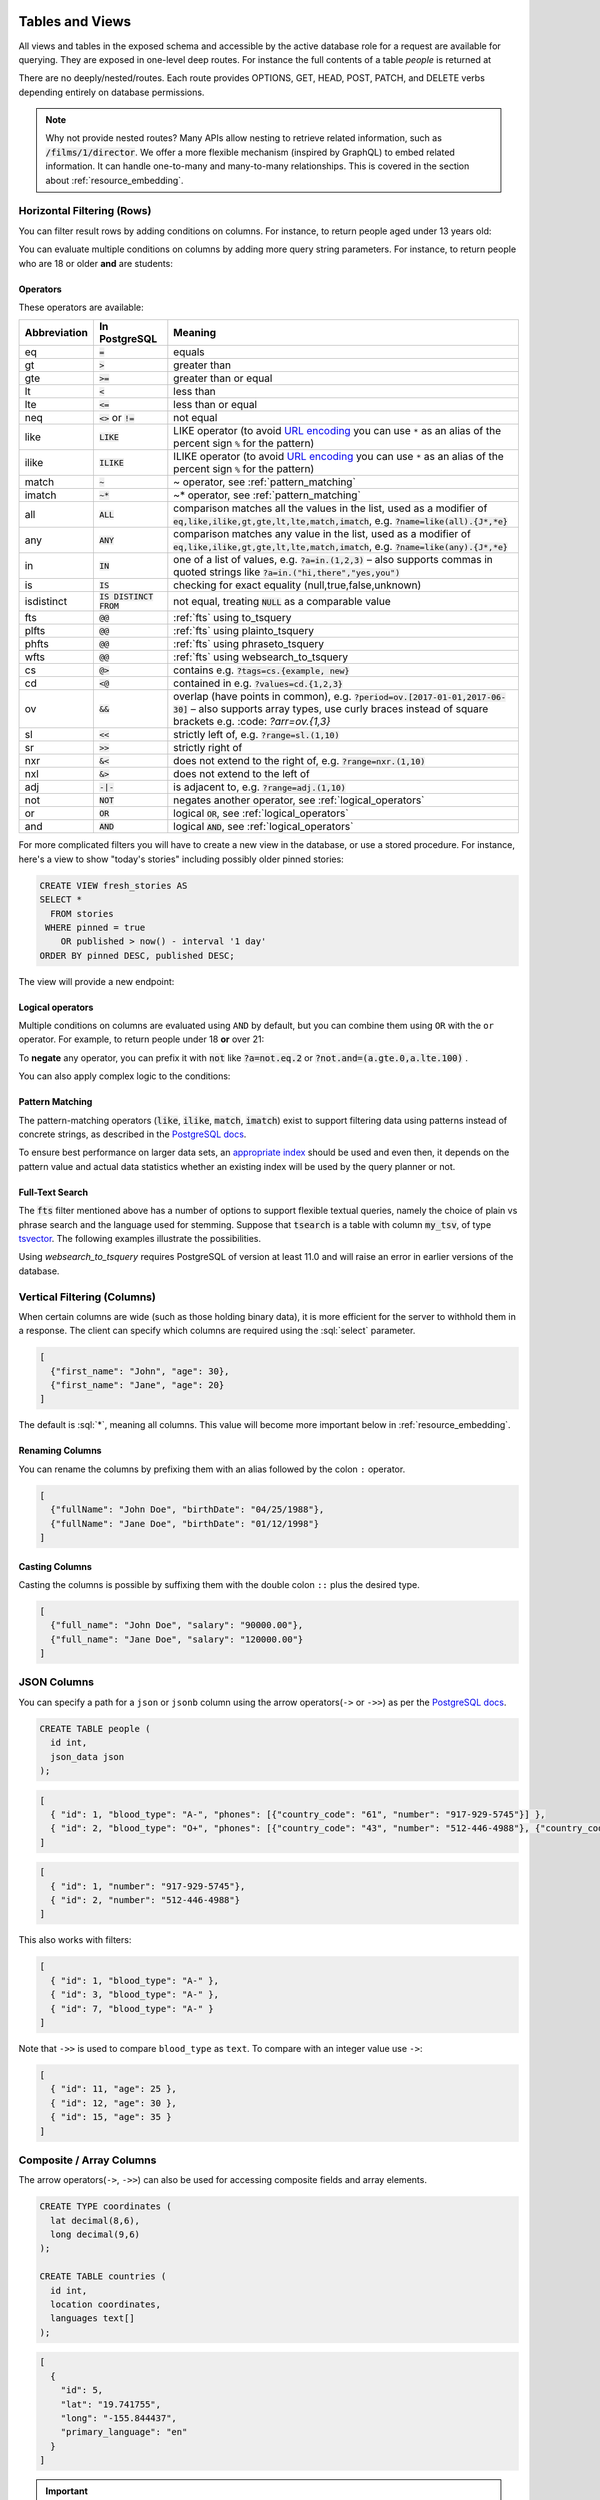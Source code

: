 .. role:: sql(code)
   :language: sql

Tables and Views
================

All views and tables in the exposed schema and accessible by the active database role for a request are available for querying. They are exposed in one-level deep routes. For instance the full contents of a table `people` is returned at

.. tabs::

  .. code-tab:: http

    GET /people HTTP/1.1

  .. code-tab:: bash Curl

    curl "http://localhost:3000/people"

There are no deeply/nested/routes. Each route provides OPTIONS, GET, HEAD, POST, PATCH, and DELETE verbs depending entirely on database permissions.

.. note::

  Why not provide nested routes? Many APIs allow nesting to retrieve related information, such as :code:`/films/1/director`. We offer a more flexible mechanism (inspired by GraphQL) to embed related information. It can handle one-to-many and many-to-many relationships. This is covered in the section about :ref:`resource_embedding`.

.. _h_filter:

Horizontal Filtering (Rows)
---------------------------

You can filter result rows by adding conditions on columns. For instance, to return people aged under 13 years old:

.. tabs::

  .. code-tab:: http

    GET /people?age=lt.13 HTTP/1.1

  .. code-tab:: bash Curl

    curl "http://localhost:3000/people?age=lt.13"

You can evaluate multiple conditions on columns by adding more query string parameters. For instance, to return people who are 18 or older **and** are students:

.. tabs::

  .. code-tab:: http

    GET /people?age=gte.18&student=is.true HTTP/1.1

  .. code-tab:: bash Curl

    curl "http://localhost:3000/people?age=gte.18&student=is.true"

.. _operators:

Operators
~~~~~~~~~

These operators are available:

============  ========================  ==================================================================================
Abbreviation  In PostgreSQL             Meaning
============  ========================  ==================================================================================
eq            :code:`=`                 equals
gt            :code:`>`                 greater than
gte           :code:`>=`                greater than or equal
lt            :code:`<`                 less than
lte           :code:`<=`                less than or equal
neq           :code:`<>` or :code:`!=`  not equal
like          :code:`LIKE`              LIKE operator (to avoid `URL encoding <https://en.wikipedia.org/wiki/Percent-encoding>`_ you can use ``*`` as an alias of the percent sign ``%`` for the pattern)
ilike         :code:`ILIKE`             ILIKE operator (to avoid `URL encoding <https://en.wikipedia.org/wiki/Percent-encoding>`_ you can use ``*`` as an alias of the percent sign ``%`` for the pattern)
match         :code:`~`                 ~ operator, see :ref:`pattern_matching`
imatch        :code:`~*`                ~* operator, see :ref:`pattern_matching`
all           :code:`ALL`               comparison matches all the values in the list,
                                        used as a modifier of :code:`eq,like,ilike,gt,gte,lt,lte,match,imatch`,
                                        e.g. :code:`?name=like(all).{J*,*e}`
any           :code:`ANY`               comparison matches any value in the list,
                                        used as a modifier of :code:`eq,like,ilike,gt,gte,lt,lte,match,imatch`,
                                        e.g. :code:`?name=like(any).{J*,*e}`
in            :code:`IN`                one of a list of values, e.g. :code:`?a=in.(1,2,3)`
                                        – also supports commas in quoted strings like
                                        :code:`?a=in.("hi,there","yes,you")`
is            :code:`IS`                checking for exact equality (null,true,false,unknown)
isdistinct    :code:`IS DISTINCT FROM`  not equal, treating :code:`NULL` as a comparable value
fts           :code:`@@`                :ref:`fts` using to_tsquery
plfts         :code:`@@`                :ref:`fts` using plainto_tsquery
phfts         :code:`@@`                :ref:`fts` using phraseto_tsquery
wfts          :code:`@@`                :ref:`fts` using websearch_to_tsquery
cs            :code:`@>`                contains e.g. :code:`?tags=cs.{example, new}`
cd            :code:`<@`                contained in e.g. :code:`?values=cd.{1,2,3}`
ov            :code:`&&`                overlap (have points in common), e.g. :code:`?period=ov.[2017-01-01,2017-06-30]` –
                                        also supports array types, use curly braces instead of square brackets e.g.
                                        :code: `?arr=ov.{1,3}`
sl            :code:`<<`                strictly left of, e.g. :code:`?range=sl.(1,10)`
sr            :code:`>>`                strictly right of
nxr           :code:`&<`                does not extend to the right of, e.g. :code:`?range=nxr.(1,10)`
nxl           :code:`&>`                does not extend to the left of
adj           :code:`-|-`               is adjacent to, e.g. :code:`?range=adj.(1,10)`
not           :code:`NOT`               negates another operator, see :ref:`logical_operators`
or            :code:`OR`                logical :code:`OR`, see :ref:`logical_operators`
and           :code:`AND`               logical :code:`AND`, see :ref:`logical_operators`
============  ========================  ==================================================================================

For more complicated filters you will have to create a new view in the database, or use a stored procedure. For instance, here's a view to show "today's stories" including possibly older pinned stories:

.. code-block:: postgresql

  CREATE VIEW fresh_stories AS
  SELECT *
    FROM stories
   WHERE pinned = true
      OR published > now() - interval '1 day'
  ORDER BY pinned DESC, published DESC;

The view will provide a new endpoint:

.. tabs::

  .. code-tab:: http

    GET /fresh_stories HTTP/1.1

  .. code-tab:: bash Curl

    curl "http://localhost:3000/fresh_stories"

.. _logical_operators:

Logical operators
~~~~~~~~~~~~~~~~~

Multiple conditions on columns are evaluated using ``AND`` by default, but you can combine them using ``OR`` with the ``or`` operator. For example, to return people under 18 **or** over 21:

.. tabs::

  .. code-tab:: http

    GET /people?or=(age.lt.18,age.gt.21) HTTP/1.1

  .. code-tab:: bash Curl

    curl "http://localhost:3000/people?or=(age.lt.18,age.gt.21)"

To **negate** any operator, you can prefix it with :code:`not` like :code:`?a=not.eq.2` or :code:`?not.and=(a.gte.0,a.lte.100)` .

You can also apply complex logic to the conditions:

.. tabs::

  .. code-tab:: http

    GET /people?grade=gte.90&student=is.true&or=(age.eq.14,not.and(age.gte.11,age.lte.17)) HTTP/1.1

  .. code-tab:: bash Curl

    curl "http://localhost:3000/people?grade=gte.90&student=is.true&or=(age.eq.14,not.and(age.gte.11,age.lte.17))"

.. _pattern_matching:

Pattern Matching
~~~~~~~~~~~~~~~~

The pattern-matching operators (:code:`like`, :code:`ilike`, :code:`match`, :code:`imatch`) exist to support filtering data using patterns instead of concrete strings, as described in the `PostgreSQL docs <https://www.postgresql.org/docs/current/functions-matching.html>`__.

To ensure best performance on larger data sets, an `appropriate index <https://www.postgresql.org/docs/current/pgtrgm.html#id-1.11.7.44.8>`__ should be used and even then, it depends on the pattern value and actual data statistics whether an existing index will be used by the query planner or not.

.. _fts:

Full-Text Search
~~~~~~~~~~~~~~~~

The :code:`fts` filter mentioned above has a number of options to support flexible textual queries, namely the choice of plain vs phrase search and the language used for stemming. Suppose that :code:`tsearch` is a table with column :code:`my_tsv`, of type `tsvector <https://www.postgresql.org/docs/current/datatype-textsearch.html>`_. The following examples illustrate the possibilities.

.. tabs::

  .. code-tab:: http

    GET /tsearch?my_tsv=fts(french).amusant HTTP/1.1

  .. code-tab:: bash Curl

    curl "http://localhost:3000/tsearch?my_tsv=fts(french).amusant"

.. tabs::

  .. code-tab:: http

    GET /tsearch?my_tsv=plfts.The%20Fat%20Cats HTTP/1.1

  .. code-tab:: bash Curl

    curl "http://localhost:3000/tsearch?my_tsv=plfts.The%20Fat%20Cats"

.. tabs::

  .. code-tab:: http

    GET /tsearch?my_tsv=not.phfts(english).The%20Fat%20Cats HTTP/1.1

  .. code-tab:: bash Curl

    curl "http://localhost:3000/tsearch?my_tsv=not.phfts(english).The%20Fat%20Cats"

.. tabs::

  .. code-tab:: http

    GET /tsearch?my_tsv=not.wfts(french).amusant HTTP/1.1

  .. code-tab:: bash Curl

    curl "http://localhost:3000/tsearch?my_tsv=not.wfts(french).amusant"

Using `websearch_to_tsquery` requires PostgreSQL of version at least 11.0 and will raise an error in earlier versions of the database.

.. _v_filter:

Vertical Filtering (Columns)
----------------------------

When certain columns are wide (such as those holding binary data), it is more efficient for the server to withhold them in a response. The client can specify which columns are required using the :sql:`select` parameter.

.. tabs::

  .. code-tab:: http

    GET /people?select=first_name,age HTTP/1.1

  .. code-tab:: bash Curl

    curl "http://localhost:3000/people?select=first_name,age"

.. code-block:: json

  [
    {"first_name": "John", "age": 30},
    {"first_name": "Jane", "age": 20}
  ]

The default is :sql:`*`, meaning all columns. This value will become more important below in :ref:`resource_embedding`.

Renaming Columns
~~~~~~~~~~~~~~~~

You can rename the columns by prefixing them with an alias followed by the colon ``:`` operator.

.. tabs::

  .. code-tab:: http

    GET /people?select=fullName:full_name,birthDate:birth_date HTTP/1.1

  .. code-tab:: bash Curl

    curl "http://localhost:3000/people?select=fullName:full_name,birthDate:birth_date"

.. code-block:: json

  [
    {"fullName": "John Doe", "birthDate": "04/25/1988"},
    {"fullName": "Jane Doe", "birthDate": "01/12/1998"}
  ]

.. _casting_columns:

Casting Columns
~~~~~~~~~~~~~~~

Casting the columns is possible by suffixing them with the double colon ``::`` plus the desired type.

.. tabs::

  .. code-tab:: http

    GET /people?select=full_name,salary::text HTTP/1.1

  .. code-tab:: bash Curl

    curl "http://localhost:3000/people?select=full_name,salary::text"

.. code-block:: json

  [
    {"full_name": "John Doe", "salary": "90000.00"},
    {"full_name": "Jane Doe", "salary": "120000.00"}
  ]

.. _json_columns:

JSON Columns
------------

You can specify a path for a ``json`` or ``jsonb`` column using the arrow operators(``->`` or ``->>``) as per the `PostgreSQL docs <https://www.postgresql.org/docs/current/functions-json.html>`__.

.. code-block:: postgres

  CREATE TABLE people (
    id int,
    json_data json
  );

.. tabs::

  .. code-tab:: http

    GET /people?select=id,json_data->>blood_type,json_data->phones HTTP/1.1

  .. code-tab:: bash Curl

    curl "http://localhost:3000/people?select=id,json_data->>blood_type,json_data->phones"

.. code-block:: json

  [
    { "id": 1, "blood_type": "A-", "phones": [{"country_code": "61", "number": "917-929-5745"}] },
    { "id": 2, "blood_type": "O+", "phones": [{"country_code": "43", "number": "512-446-4988"}, {"country_code": "43", "number": "213-891-5979"}] }
  ]

.. tabs::

  .. code-tab:: http

    GET /people?select=id,json_data->phones->0->>number HTTP/1.1

  .. code-tab:: bash Curl

    curl "http://localhost:3000/people?select=id,json_data->phones->0->>number"

.. code-block:: json

  [
    { "id": 1, "number": "917-929-5745"},
    { "id": 2, "number": "512-446-4988"}
  ]

This also works with filters:

.. tabs::

  .. code-tab:: http

    GET /people?select=id,json_data->blood_type&json_data->>blood_type=eq.A- HTTP/1.1

  .. code-tab:: bash Curl

    curl "http://localhost:3000/people?select=id,json_data->blood_type&json_data->>blood_type=eq.A-"

.. code-block:: json

  [
    { "id": 1, "blood_type": "A-" },
    { "id": 3, "blood_type": "A-" },
    { "id": 7, "blood_type": "A-" }
  ]

Note that ``->>`` is used to compare ``blood_type`` as ``text``. To compare with an integer value use ``->``:

.. tabs::

  .. code-tab:: http

    GET /people?select=id,json_data->age&json_data->age=gt.20 HTTP/1.1

  .. code-tab:: bash Curl

    curl "http://localhost:3000/people?select=id,json_data->age&json_data->age=gt.20"

.. code-block:: json

  [
    { "id": 11, "age": 25 },
    { "id": 12, "age": 30 },
    { "id": 15, "age": 35 }
  ]
.. _composite_array_columns:

Composite / Array Columns
-------------------------

The arrow operators(``->``, ``->>``) can also be used for accessing composite fields and array elements.

.. code-block:: postgres

  CREATE TYPE coordinates (
    lat decimal(8,6),
    long decimal(9,6)
  );

  CREATE TABLE countries (
    id int,
    location coordinates,
    languages text[]
  );

.. tabs::

  .. code-tab:: http

    GET /countries?select=id,location->>lat,location->>long,primary_language:languages->0&location->lat=gte.19 HTTP/1.1

  .. code-tab:: bash Curl

    curl "http://localhost:3000/countries?select=id,location->>lat,location->>long,primary_language:languages->0&location->lat=gte.19"

.. code-block:: json

  [
    {
      "id": 5,
      "lat": "19.741755",
      "long": "-155.844437",
      "primary_language": "en"
    }
  ]

.. important::

  When using the ``->`` and ``->>`` operators, PostgREST uses a query like ``to_jsonb(<col>)->'field'``. To make filtering and ordering on those nested fields use an index, the index needs to be created on the same expression, including the ``to_jsonb(...)`` call:

  .. code-block:: postgres

    CREATE INDEX ON mytable ((to_jsonb(data) -> 'identification' ->> 'registration_number'));

.. _computed_cols:

Computed / Virtual Columns
--------------------------

Filters may be applied to computed columns(**a.k.a. virtual columns**) as well as actual table/view columns, even though the computed columns will not appear in the output. For example, to search first and last names at once we can create a computed column that will not appear in the output but can be used in a filter:

.. code-block:: postgres

  CREATE TABLE people (
    fname text,
    lname text
  );

  CREATE FUNCTION full_name(people) RETURNS text AS $$
    SELECT $1.fname || ' ' || $1.lname;
  $$ LANGUAGE SQL;

  -- (optional) add an index to speed up anticipated query
  CREATE INDEX people_full_name_idx ON people
    USING GIN (to_tsvector('english', full_name(people)));

A full-text search on the computed column:

.. tabs::

  .. code-tab:: http

    GET /people?full_name=fts.Beckett HTTP/1.1

  .. code-tab:: bash Curl

    curl "http://localhost:3000/people?full_name=fts.Beckett"

As mentioned, computed columns do not appear in the output by default. However you can include them by listing them in the vertical filtering :code:`select` parameter:

.. tabs::

  .. code-tab:: http

    GET /people?select=*,full_name HTTP/1.1

  .. code-tab:: bash Curl

    curl "http://localhost:3000/people?select=*,full_name"

.. important::

  Computed columns must be created in the :ref:`exposed schema <db-schemas>` or in a schema in the :ref:`extra search path <db-extra-search-path>` to be used in this way. When placing the computed column in the :ref:`exposed schema <db-schemas>` you can use an **unnamed** argument, as in the example above, to prevent it from being exposed as an :ref:`RPC <s_procs>` under ``/rpc``.

Unicode support
---------------

PostgREST supports unicode in schemas, tables, columns and values. To access a table with unicode name, use percent encoding.

To request this:

.. code-block:: http

  GET /موارد HTTP/1.1

Do this:

.. tabs::

  .. code-tab:: http

    GET /%D9%85%D9%88%D8%A7%D8%B1%D8%AF HTTP/1.1

  .. code-tab:: bash Curl

    curl "http://localhost:3000/%D9%85%D9%88%D8%A7%D8%B1%D8%AF"

.. _tabs-cols-w-spaces:

Table / Columns with spaces
~~~~~~~~~~~~~~~~~~~~~~~~~~~

You can request table/columns with spaces in them by percent encoding the spaces with ``%20``:

.. tabs::

  .. code-tab:: http

    GET /Order%20Items?Unit%20Price=lt.200 HTTP/1.1

  .. code-tab:: bash Curl

    curl "http://localhost:3000/Order%20Items?Unit%20Price=lt.200"

.. _reserved-chars:

Reserved characters
~~~~~~~~~~~~~~~~~~~

If filters include PostgREST reserved characters(``,``, ``.``, ``:``, ``()``) you'll have to surround them in percent encoded double quotes ``%22`` for correct processing.

Here ``Hebdon,John`` and ``Williams,Mary`` are values.

.. tabs::

  .. code-tab:: http

    GET /employees?name=in.(%22Hebdon,John%22,%22Williams,Mary%22) HTTP/1.1

  .. code-tab:: bash Curl

    curl "http://localhost:3000/employees?name=in.(%22Hebdon,John%22,%22Williams,Mary%22)"

Here ``information.cpe`` is a column name.

.. tabs::

  .. code-tab:: http

    GET /vulnerabilities?%22information.cpe%22=like.*MS* HTTP/1.1

  .. code-tab:: bash Curl

    curl "http://localhost:3000/vulnerabilities?%22information.cpe%22=like.*MS*"

If the value filtered by the ``in`` operator has a double quote (``"``), you can escape it using a backslash ``"\""``. A backslash itself can be used with a double backslash ``"\\"``.

Here ``Quote:"`` and ``Backslash:\`` are percent-encoded values. Note that ``%5C`` is the percent-encoded backslash.

.. tabs::

  .. code-tab:: http

    GET /marks?name=in.(%22Quote:%5C%22%22,%22Backslash:%5C%5C%22) HTTP/1.1

  .. code-tab:: bash Curl

    curl "http://localhost:3000/marks?name=in.(%22Quote:%5C%22%22,%22Backslash:%5C%5C%22)"

.. note::

   Some HTTP libraries might encode URLs automatically(e.g. :code:`axios`). In these cases you should use double quotes
   :code:`""` directly instead of :code:`%22`.

.. _ordering:

Ordering
--------

The reserved word :sql:`order` reorders the response rows. It uses a comma-separated list of columns and directions:

.. tabs::

  .. code-tab:: http

    GET /people?order=age.desc,height.asc HTTP/1.1

  .. code-tab:: bash Curl

    curl "http://localhost:3000/people?order=age.desc,height.asc"

If no direction is specified it defaults to ascending order:

.. tabs::

  .. code-tab:: http

    GET /people?order=age HTTP/1.1

  .. code-tab:: bash Curl

    curl "http://localhost:3000/people?order=age"

If you care where nulls are sorted, add ``nullsfirst`` or ``nullslast``:

.. tabs::

  .. code-tab:: http

    GET /people?order=age.nullsfirst HTTP/1.1

  .. code-tab:: bash Curl

    curl "http://localhost:3000/people?order=age.nullsfirst"

.. tabs::

  .. code-tab:: http

    GET /people?order=age.desc.nullslast HTTP/1.1

  .. code-tab:: bash Curl

    curl "http://localhost:3000/people?order=age.desc.nullslast"

You can also use :ref:`computed_cols` to order the results, even though the computed columns will not appear in the output. You can sort by nested fields of :ref:`json_columns` with the JSON operators.

.. _limits:

Limits and Pagination
---------------------

PostgREST uses HTTP range headers to describe the size of results. Every response contains the current range and, if requested, the total number of results:

.. code-block:: http

  HTTP/1.1 200 OK
  Range-Unit: items
  Content-Range: 0-14/*

Here items zero through fourteen are returned. This information is available in every response and can help you render pagination controls on the client. This is an RFC7233-compliant solution that keeps the response JSON cleaner.

There are two ways to apply a limit and offset rows: through request headers or query parameters. When using headers you specify the range of rows desired. This request gets the first twenty people.

.. tabs::

  .. code-tab:: http

    GET /people HTTP/1.1
    Range-Unit: items
    Range: 0-19

  .. code-tab:: bash Curl

    curl "http://localhost:3000/people" -i \
      -H "Range-Unit: items" \
      -H "Range: 0-19"

Note that the server may respond with fewer if unable to meet your request:

.. code-block:: http

  HTTP/1.1 200 OK
  Range-Unit: items
  Content-Range: 0-17/*

You may also request open-ended ranges for an offset with no limit, e.g. :code:`Range: 10-`.

The other way to request a limit or offset is with query parameters. For example

.. tabs::

  .. code-tab:: http

    GET /people?limit=15&offset=30 HTTP/1.1

  .. code-tab:: bash Curl

    curl "http://localhost:3000/people?limit=15&offset=30"

This method is also useful for embedded resources, which we will cover in another section. The server always responds with range headers even if you use query parameters to limit the query.

.. _exact_count:

Exact Count
-----------

In order to obtain the total size of the table or view (such as when rendering the last page link in a pagination control), specify ``Prefer: count=exact`` as a request header:

.. tabs::

  .. code-tab:: http

    HEAD /bigtable HTTP/1.1
    Range-Unit: items
    Range: 0-24
    Prefer: count=exact

  .. code-tab:: bash Curl

    curl "http://localhost:3000/bigtable" -I \
      -H "Range-Unit: items" \
      -H "Range: 0-24" \
      -H "Prefer: count=exact"

Note that the larger the table the slower this query runs in the database. The server will respond with the selected range and total

.. code-block:: http

  HTTP/1.1 206 Partial Content
  Range-Unit: items
  Content-Range: 0-24/3573458

.. _planned_count:

Planned Count
-------------

To avoid the shortcomings of :ref:`exact count <exact_count>`, PostgREST can leverage PostgreSQL statistics and get a fairly accurate and fast count.
To do this, specify the ``Prefer: count=planned`` header.

.. tabs::

  .. code-tab:: http

    HEAD /bigtable?limit=25 HTTP/1.1
    Prefer: count=planned

  .. code-tab:: bash Curl

    curl "http://localhost:3000/bigtable?limit=25" -I \
      -H "Prefer: count=planned"

.. code-block:: http

  HTTP/1.1 206 Partial Content
  Content-Range: 0-24/3572000

Note that the accuracy of this count depends on how up-to-date are the PostgreSQL statistics tables.
For example in this case, to increase the accuracy of the count you can do ``ANALYZE bigtable``.
See `ANALYZE <https://www.postgresql.org/docs/current/sql-analyze.html>`_ for more details.

.. _estimated_count:

Estimated Count
---------------

When you are interested in the count, the relative error is important. If you have a :ref:`planned count <planned_count>` of 1000000 and the exact count is
1001000, the error is small enough to be ignored. But with a planned count of 7, an exact count of 28 would be a huge misprediction.

In general, when having smaller row-counts, the estimated count should be as close to the exact count as possible.

To help with these cases, PostgREST can get the exact count up until a threshold and get the planned count when
that threshold is surpassed. To use this behavior, you can specify the ``Prefer: count=estimated`` header. The **threshold** is
defined by :ref:`db-max-rows`.

Here's an example. Suppose we set ``db-max-rows=1000`` and ``smalltable`` has 321 rows, then we'll get the exact count:

.. tabs::

  .. code-tab:: http

    HEAD /smalltable?limit=25 HTTP/1.1
    Prefer: count=estimated

  .. code-tab:: bash Curl

    curl "http://localhost:3000/smalltable?limit=25" -I \
      -H "Prefer: count=estimated"

.. code-block:: http

  HTTP/1.1 206 Partial Content
  Content-Range: 0-24/321

If we make a similar request on ``bigtable``, which has 3573458 rows, we would get the planned count:

.. tabs::

  .. code-tab:: http

    HEAD /bigtable?limit=25 HTTP/1.1
    Prefer: count=estimated

  .. code-tab:: bash Curl

    curl "http://localhost:3000/bigtable?limit=25" -I \
      -H "Prefer: count=estimated"

.. code-block:: http

  HTTP/1.1 206 Partial Content
  Content-Range: 0-24/3572000

.. _res_format:

Response Format
---------------

PostgREST uses proper HTTP content negotiation (`RFC7231 <https://datatracker.ietf.org/doc/html/rfc7231#section-5.3>`_) to deliver the desired representation of a resource. That is to say the same API endpoint can respond in different formats like JSON or CSV depending on the client request.

Use the Accept request header to specify the acceptable format (or formats) for the response:

.. tabs::

  .. code-tab:: http

    GET /people HTTP/1.1
    Accept: application/json

  .. code-tab:: bash Curl

    curl "http://localhost:3000/people" \
      -H "Accept: application/json"

The current possibilities are:

* ``*/*``
* ``text/csv``
* ``application/json``
* ``application/openapi+json``
* ``application/geo+json``

and in the special case of a single-column select the following additional three formats;
also see the section :ref:`scalar_return_formats`:

* ``application/octet-stream``
* ``text/plain``
* ``text/xml``

The server will default to JSON for API endpoints and OpenAPI on the root.

.. _singular_plural:

Singular or Plural
------------------

By default PostgREST returns all JSON results in an array, even when there is only one item. For example, requesting :code:`/items?id=eq.1` returns

.. code:: json

  [
    { "id": 1 }
  ]

This can be inconvenient for client code. To return the first result as an object unenclosed by an array, specify :code:`vnd.pgrst.object` as part of the :code:`Accept` header

.. tabs::

  .. code-tab:: http

    GET /items?id=eq.1 HTTP/1.1
    Accept: application/vnd.pgrst.object+json

  .. code-tab:: bash Curl

    curl "http://localhost:3000/items?id=eq.1" \
      -H "Accept: application/vnd.pgrst.object+json"

This returns

.. code:: json

  { "id": 1 }

When a singular response is requested but no entries are found, the server responds with an error message and 406 Not Acceptable status code rather than the usual empty array and 200 status:

.. code-block:: json

  {
    "message": "JSON object requested, multiple (or no) rows returned",
    "details": "Results contain 0 rows, application/vnd.pgrst.object+json requires 1 row",
    "hint": null,
    "code": "PGRST505"
  }

.. note::

  Many APIs distinguish plural and singular resources using a special nested URL convention e.g. `/stories` vs `/stories/1`. Why do we use `/stories?id=eq.1`? The answer is because a singular resource is (for us) a row determined by a primary key, and primary keys can be compound (meaning defined across more than one column). The more familiar nested urls consider only a degenerate case of simple and overwhelmingly numeric primary keys. These so-called artificial keys are often introduced automatically by Object Relational Mapping libraries.

  Admittedly PostgREST could detect when there is an equality condition holding on all columns constituting the primary key and automatically convert to singular. However this could lead to a surprising change of format that breaks unwary client code just by filtering on an extra column. Instead we allow manually specifying singular vs plural to decouple that choice from the URL format.

.. _resource_embedding:

Resource Embedding
==================

In addition to providing RESTful routes for each table and view, PostgREST allows related resources to be included together in a single
API call. This reduces the need for multiple API requests. The server uses **foreign keys** to determine which tables and views can be
returned together. For example, consider a database of films and their awards:

.. image:: _static/film.png

.. important::

  Whenever FOREIGN KEY constraints change in the database schema you must refresh PostgREST's schema cache for Resource Embedding to work properly. See the section :ref:`schema_reloading`.

.. _many-to-one:

Many-to-one relationships
-------------------------

Since ``films`` has a **foreign key** referencing ``directors``, this establishes a many-to-one relationship between them. Because of this, we're able
to request all the films and the director for each film.

.. tabs::

  .. code-tab:: http

    GET /films?select=title,directors(id,last_name) HTTP/1.1

  .. code-tab:: bash Curl

    curl "http://localhost:3000/films?select=title,directors(id,last_name)"

.. code-block:: json

  [
    { "title": "Workers Leaving The Lumière Factory In Lyon",
      "directors": {
        "id": 2,
        "last_name": "Lumière"
      }
    },
    { "title": "The Dickson Experimental Sound Film",
      "directors": {
        "id": 1,
        "last_name": "Dickson"
      }
    },
    { "title": "The Haunted Castle",
      "directors": {
        "id": 3,
        "last_name": "Méliès"
      }
    }
  ]

Note that the embedded ``directors`` is returned as a JSON object because of the "to-one" end.

Since the table name is plural, we can be more accurate by making it singular with an alias.

.. tabs::

  .. code-tab:: http

    GET /films?select=title,director:directors(id,last_name) HTTP/1.1

  .. code-tab:: bash Curl

    curl "http://localhost:3000/films?select=title,director:directors(id,last_name)"

.. code-block:: json

  [
    { "title": "Workers Leaving The Lumière Factory In Lyon",
      "director": {
        "id": 2,
        "last_name": "Lumière"
      }
    },
    ".."
  ]

.. _one-to-many:

One-to-many relationships
-------------------------

The inverse one-to-many relationship between ``directors`` and ``films`` is detected based on the **foreign key** reference. In this case, the embedded ``films`` are returned as a JSON array because of the "to-many" end.

.. tabs::

  .. code-tab:: http

    GET /directors?select=last_name,films(title) HTTP/1.1

  .. code-tab:: bash Curl

    curl "http://localhost:3000/directors?select=last_name,films(title)"

.. code-block:: json

  [
    { "last_name": "Lumière",
      "films": [
        {"title": "Workers Leaving The Lumière Factory In Lyon"}
      ]
    },
    { "last_name": "Dickson",
      "films": [
        {"title": "The Dickson Experimental Sound Film"}
      ]
    },
    { "last_name": "Méliès",
      "films": [
        {"title": "The Haunted Castle"}
      ]
    }
  ]

.. _many-to-many:

Many-to-many relationships
--------------------------

Many-to-many relationships are detected based on the join table. The join table must contain foreign keys to other two tables
and they must be part of its composite key.

For the many-to-many relationship between ``films`` and ``actors``, the join table ``roles`` would be:

.. code-block:: postgresql

  create table roles(
    film_id int references films(id)
  , actor_id int references actors(id)
  , primary key(film_id, actor_id)
  );

  -- the join table can also be detected if the composite key has additional columns

  create table roles(
    id int generated always as identity,
  , film_id int references films(id)
  , actor_id int references actors(id)
  , primary key(id, film_id, actor_id)
  );

.. tabs::

  .. code-tab:: http

    GET /actors?select=first_name,last_name,films(title) HTTP/1.1

  .. code-tab:: bash Curl

    curl "http://localhost:3000/actors?select=first_name,last_name,films(title)"

.. code-block:: json

  [
    { "first_name": "Willem",
      "last_name": "Dafoe",
      "films": [
        {"title": "The Lighthouse"}
      ]
    },
    ".."
  ]

.. _one-to-one:

One-to-one relationships
------------------------

one-to-one relationships are detected if there's an unique constraint on a foreign key.

.. code-block:: postgresql

  CREATE TABLE technical_specs(
    film_id INT REFERENCES films UNIQUE,
    runtime TIME,
    camera TEXT,
    sound TEXT
  );

Or if the foreign key is also a primary key.

.. code-block:: postgresql

  -- references Films using the primary key as a foreign key
  CREATE TABLE technical_specs(
    film_id INT PRIMARY KEY REFERENCES films,
    runtime TIME,
    camera TEXT,
    sound TEXT
  );

.. tabs::

  .. code-tab:: http

    GET /films?select=title,technical_specs(runtime) HTTP/1.1

  .. code-tab:: bash Curl

    curl "http://localhost:3000/films?select=title,technical_specs(runtime)"

.. code-block:: json

  [
    {
      "title": "Pulp Fiction",
      "technical_specs": {"camera": "Arriflex 35-III"}
    },
    ".."
  ]

.. _computed_relationships:

Computed relationships
----------------------

You can manually define relationships between resources. This is useful for database objects that can't define foreign keys, like `Foreign Data Wrappers <https://wiki.postgresql.org/wiki/Foreign_data_wrappers>`_.
To do this, you can create functions similar to :ref:`computed_cols`.

Assuming there's a foreign table ``premieres`` that we want to relate to ``films``.

.. code-block:: postgres

  create foreign table premieres (
    id integer,
    location text,
    "date" date,
    film_id integer
  ) server import_csv options ( filename '/tmp/directors.csv', format 'csv');

  create function film(premieres) returns setof films rows 1 as $$
    select * from films where id = $1.film_id
  $$ stable language sql;

The above function defines a relationship between ``premieres`` (the parameter) and ``films`` (the return type) and since there's a ``rows 1``, this defines a many-to-one relationship.
The name of the function ``film`` is arbitrary and can be used to do the embedding:

.. tabs::

  .. code-tab:: http

    GET /premieres?select=location,film(name) HTTP/1.1

  .. code-tab:: bash Curl

    curl "http://localhost:3000/premieres?select=location,film(name)"

.. code-block:: json

  [
    {
      "location": "Cannes Film Festival",
      "film": {"name": "Pulp Fiction"}
    },
    ".."
  ]

Now let's define the opposite one-to-many relationship with another function.

.. code-block:: postgres

  create function premieres(films) returns setof premieres as $$
    select * from premieres where film_id = $1.id
  $$ stable language sql;

Similarly, this function defines a relationship between the parameter ``films`` and the return type ``premieres``.
In this case there's an implicit ``ROWS 1000`` defined by PostgreSQL(`search "result_rows" on this PostgreSQL doc <https://www.postgresql.org/docs/current/sql-createfunction.html>`_),
we consider any value greater than 1 as "many" so this defines a one-to-many relationship.

.. tabs::

  .. code-tab:: http

    GET /films?select=name,premieres(name) HTTP/1.1

  .. code-tab:: bash Curl

    curl "http://localhost:3000/films?select=name,premieres(name)"

.. code-block:: json

  [
    {
      "name": "Pulp Ficiton",
      "premieres": [{"location": "Cannes Festival"}]
    },
    ".."
  ]

Computed relationships also allow you to override the ones that are automatically detected by PostgREST.

For example, to override the :ref:`many-to-one relationship <many-to-one>` between ``films`` and ``directors``.

.. code-block:: postgres

  create function directors(films) returns setof directors rows 1 as $$
    select * from directors where id = $1.director_id
  $$ stable language sql;

Taking advantage of overloaded functions, you can use the same function name for different parameters and thus define relationships from other tables/views to ``directors``.

.. code-block:: postgres

  create function directors(film_schools) returns setof directors as $$
    select * from directors where film_school_id = $1.id
  $$ stable language sql;

Computed relationships have good performance as their intended design follow the `Inlining conditions for table functions <https://wiki.postgresql.org/wiki/Inlining_of_SQL_functions#Inlining_conditions_for_table_functions>`_.

.. warning::

  - Always use ``SETOF`` when creating computed relationships. Functions can return a table without using ``SETOF``, but bear in mind that they will not be inlined.

  - Make sure to correctly label the ``to-one`` part of the relationship. When using the ``ROWS 1`` estimation, PostgREST will expect a single row to be returned. If that is not the case, then it will unnest the embedding and return repeated values for the top level resource.

.. _nested_embedding:

Nested Embedding
----------------

If you want to embed through join tables but need more control on the intermediate resources, you can do nested embedding. For instance, you can request the Actors, their Roles and the Films for those Roles:

.. tabs::

  .. code-tab:: http

    GET /actors?select=roles(character,films(title,year)) HTTP/1.1

  .. code-tab:: bash Curl

    curl "http://localhost:3000/actors?select=roles(character,films(title,year))"

.. _embed_filters:

Embedded Filters
----------------

Embedded resources can be shaped similarly to their top-level counterparts. To do so, prefix the query parameters with the name of the embedded resource. For instance, to order the actors in each film:

.. tabs::

  .. code-tab:: http

    GET /films?select=*,actors(*)&actors.order=last_name,first_name HTTP/1.1

  .. code-tab:: bash Curl

    curl "http://localhost:3000/films?select=*,actors(*)&actors.order=last_name,first_name"

This sorts the list of actors in each film but does *not* change the order of the films themselves. To filter the roles returned with each film:

.. tabs::

  .. code-tab:: http

    GET /films?select=*,roles(*)&roles.character=in.(Chico,Harpo,Groucho) HTTP/1.1

  .. code-tab:: bash Curl

    curl "http://localhost:3000/films?select=*,roles(*)&roles.character=in.(Chico,Harpo,Groucho)"

Once again, this restricts the roles included to certain characters but does not filter the films in any way. Films without any of those characters would be included along with empty character lists.

An ``or`` filter  can be used for a similar operation:

.. tabs::

  .. code-tab:: http

    GET /films?select=*,roles(*)&roles.or=(character.eq.Gummo,character.eq.Zeppo) HTTP/1.1

  .. code-tab:: bash Curl

    curl "http://localhost:3000/films?select=*,roles(*)&roles.or=(character.eq.Gummo,character.eq.Zeppo)"

Limit and offset operations are possible:

.. tabs::

  .. code-tab:: http

    GET /films?select=*,actors(*)&actors.limit=10&actors.offset=2 HTTP/1.1

  .. code-tab:: bash Curl

    curl "http://localhost:3000/films?select=*,actors(*)&actors.limit=10&actors.offset=2"

Embedded resources can be aliased and filters can be applied on these aliases:

.. tabs::

  .. code-tab:: http

    GET /films?select=*,90_comps:competitions(name),91_comps:competitions(name)&90_comps.year=eq.1990&91_comps.year=eq.1991 HTTP/1.1

  .. code-tab:: bash Curl

    curl "http://localhost:3000/films?select=*,90_comps:competitions(name),91_comps:competitions(name)&90_comps.year=eq.1990&91_comps.year=eq.1991"

Filters can also be applied on nested embedded resources:

.. tabs::

  .. code-tab:: http

    GET /films?select=*,roles(*,actors(*))&roles.actors.order=last_name&roles.actors.first_name=like.*Tom* HTTP/1.1

  .. code-tab:: bash Curl

    curl "http://localhost:3000/films?select=*,roles(*,actors(*))&roles.actors.order=last_name&roles.actors.first_name=like.*Tom*"

The result will show the nested actors named Tom and order them by last name. Aliases can also be used instead of the resource names to filter the nested tables.

.. _embedding_top_level_filter:

Embedding with Top-level Filtering
----------------------------------

By default, :ref:`embed_filters` don't change the top-level resource(``films``) rows at all:

.. tabs::

  .. code-tab:: http

    GET /films?select=title,actors(first_name,last_name)&actors.first_name=eq.Jehanne HTTP/1.1

  .. code-tab:: bash Curl

    curl "http://localhost:3000/films?select=title,actors(first_name,last_name)&actors.first_name=eq.Jehanne

.. code-block:: json

  [
    {
      "title": "Workers Leaving The Lumière Factory In Lyon",
      "actors": []
    },
    {
      "title": "The Dickson Experimental Sound Film",
      "actors": []
    },
    {
      "title": "The Haunted Castle",
      "actors": [
        {
          "first_name": "Jehanne",
          "last_name": "d'Alcy"
        }
      ]
    }
  ]

In order to filter the top level rows you need to add ``!inner`` to the embedded resource. For instance, to get **only** the films that have an actor named ``Jehanne``:

.. tabs::

  .. code-tab:: http

    GET /films?select=title,actors!inner(first_name,last_name)&actors.first_name=eq.Jehanne HTTP/1.1

  .. code-tab:: bash Curl

    curl "http://localhost:3000/films?select=title,actors!inner(first_name,last_name)&actors.first_name=eq.Jehanne"

.. code-block:: json

  [
    {
      "title": "The Haunted Castle",
      "actors": [
        {
          "first_name": "Jehanne",
          "last_name": "d'Alcy"
        }
      ]
    }
  ]

If you just want to filter the films by actors but don't want to include them in the response, you must leave the embedded columns empty.

.. tabs::

  .. code-tab:: http

    GET /films?select=title,actors!inner()&actors.first_name=eq.Jehanne HTTP/1.1

  .. code-tab:: bash Curl

    curl "http://localhost:3000/films?select=title,actors!inner()&actors.first_name=eq.Jehanne"

.. code-block:: json

  [
    {
      "title": "The Haunted Castle",
    }
  ]

The top level resource can also be sorted by the embedded resource columns in :ref:`Many-to-One <many-to-one>` and :ref:`One-to-One <one-to-one>` relationships. For example, sorting the films by the director's last name in descending order:

.. tabs::

  .. code-tab:: http

    GET /films?select=title,directors(last_name)&order=directors(last_name).desc HTTP/1.1

  .. code-tab:: bash Curl

    curl "http://localhost:3000/films?select=title,directors(last_name)&order=directors(last_name).desc"

The ``is.null`` filter can be used in embedded resources to perform an anti-join. For instance, to get all the films that do not have any nominations:

.. tabs::

  .. code-tab:: http

    GET /films?select=title,nominations()&nominations=is.null HTTP/1.1

  .. code-tab:: bash Curl

    curl "http://localhost:3000/films?select=title,nominations()&nominations=is.null"

On the other hand, ``not.is.null`` will behave in the same way as using ``!inner``. For example, the embedding ``actors!inner(*)`` returns the same as:

.. tabs::

  .. code-tab:: http

    GET /films?select=title,actors(*)&actors=not.is.null HTTP/1.1

  .. code-tab:: bash Curl

    curl "http://localhost:3000/films?select=title,actors(*)&actors=not.is.null"

Both ``is.null`` and ``not.is.null`` can be included inside the `or` operator. For instance, to get the films that have no actors **or** directors registered yet:

.. tabs::

  .. code-tab:: http

    GET /films?select=title,actors(*),directors(*)&or=(actors.is.null,directors.is.null) HTTP/1.1

  .. code-tab:: bash Curl

    curl "http://localhost:3000/films?select=title,actors(*),directors(*)&or=(actors.is.null,directors.is.null)"

.. _embedding_partitioned_tables:

Embedding Partitioned Tables
----------------------------

Embedding can also be done between `partitioned tables <https://www.postgresql.org/docs/current/ddl-partitioning.html>`_ and other tables.

For example, let's create the ``box_office`` partitioned table that has the gross daily revenue of a film:

.. code-block:: postgres

  CREATE TABLE box_office (
    bo_date DATE NOT NULL,
    film_id INT REFERENCES test.films NOT NULL,
    gross_revenue DECIMAL(12,2) NOT NULL,
    PRIMARY KEY (bo_date, film_id)
  ) PARTITION BY RANGE (bo_date);

  -- Let's also create partitions for each month of 2021

  CREATE TABLE box_office_2021_01 PARTITION OF test.box_office
  FOR VALUES FROM ('2021-01-01') TO ('2021-01-31');

  CREATE TABLE box_office_2021_02 PARTITION OF test.box_office
  FOR VALUES FROM ('2021-02-01') TO ('2021-02-28');

  -- and so until december 2021

Since it contains the ``films_id`` foreign key, it is possible to embed ``box_office`` and ``films``:

.. tabs::

  .. code-tab:: http

    GET /box_office?select=bo_date,gross_revenue,films(title)&gross_revenue=gte.1000000 HTTP/1.1

  .. code-tab:: bash Curl

    curl "http://localhost:3000/box_office?select=bo_date,gross_revenue,films(title)&gross_revenue=gte.1000000"

.. note::
  * Embedding on partitions is not allowed because it leads to ambiguity errors (see :ref:`embed_disamb`) between them and their parent partitioned table(more details at `#1783(comment) <https://github.com/PostgREST/postgrest/issues/1783#issuecomment-959823827>`_). :ref:`custom_queries` can be used if this is needed.

  * Partitioned tables can reference other tables since PostgreSQL 11 but can only be referenced from any other table since PostgreSQL 12.

.. _embedding_views:

Embedding Views
---------------

PostgREST will infer the relationships of a view based on its source tables. Source tables are the ones referenced in the ``FROM`` and ``JOIN`` clauses of the view definition. The foreign keys of the relationships must be present in the top ``SELECT`` clause of the view for this to work.

For instance, the following view has ``nominations``, ``films`` and ``competitions`` as source tables:

.. code-block:: postgres

  CREATE VIEW nominations_view AS
    SELECT
       films.title as film_title
     , competitions.name as competition_name
     , nominations.rank
     , nominations.film_id as nominations_film_id
     , films.id as film_id
    FROM nominations
    JOIN films ON films.id = nominations.film_id
    JOIN competitions ON competitions.id = nominations.competition_id;

Since this view contains ``nominations.film_id``, which has a **foreign key** relationship to ``films``, then we can embed the ``films`` table. Similarly, because the view contains ``films.id``, then we can also embed the ``roles`` and the ``actors`` tables (the last one in a many-to-many relationship):

.. tabs::

  .. code-tab:: http

    GET /nominations_view?select=film_title,films(language),roles(character),actors(last_name,first_name)&rank=eq.5 HTTP/1.1

  .. code-tab:: bash Curl

    curl "http://localhost:3000/nominations_view?select=film_title,films(language),roles(character),actors(last_name,first_name)&rank=eq.5"

It's also possible to embed `Materialized Views <https://www.postgresql.org/docs/current/rules-materializedviews.html>`_.

.. important::

  - It's not guaranteed that all kinds of views will be embeddable. In particular, views that contain UNIONs will not be made embeddable.

    + Why? PostgREST detects source table foreign keys in the view by querying and parsing `pg_rewrite <https://www.postgresql.org/docs/current/catalog-pg-rewrite.html>`_.
      This may fail depending on the complexity of the view.
    + As a workaround, you can use :ref:`computed_relationships` to define manual relationships for views.

  - If view definitions change you must refresh PostgREST's schema cache for this to work properly. See the section :ref:`schema_reloading`.

.. _embedding_view_chains:

Embedding Chains of Views
-------------------------

Views can also depend on other views, which in turn depend on the actual source table. For PostgREST to pick up those chains recursively to any depth, all the views must be in the search path, so either in the exposed schema (:ref:`db-schemas`) or in one of the schemas set in :ref:`db-extra-search-path`. This does not apply to the source table, which could be in a private schema as well. See :ref:`schema_isolation` for more details.

.. _s_proc_embed:

Embedding on Stored Procedures
------------------------------

If you have a :ref:`Stored Procedure <s_procs>` that returns a table type, you can embed its related resources.

Here's a sample function (notice the ``RETURNS SETOF films``).

.. code-block:: plpgsql

  CREATE FUNCTION getallfilms() RETURNS SETOF films AS $$
    SELECT * FROM films;
  $$ LANGUAGE SQL IMMUTABLE;

A request with ``directors`` embedded:

.. tabs::

  .. code-tab:: http

     GET /rpc/getallfilms?select=title,directors(id,last_name)&title=like.*Workers* HTTP/1.1

  .. code-tab:: bash Curl

     curl "http://localhost:3000/rpc/getallfilms?select=title,directors(id,last_name)&title=like.*Workers*"

.. code-block:: json

   [
     { "title": "Workers Leaving The Lumière Factory In Lyon",
       "directors": {
         "id": 2,
         "last_name": "Lumière"
       }
     }
   ]

.. _mutation_embed:

Embedding after Insertions/Updates/Deletions
--------------------------------------------

You can embed related resources after doing :ref:`insert`, :ref:`update` or :ref:`delete`.

Say you want to insert a **film** and then get some of its attributes plus embed its **director**.

.. tabs::

  .. code-tab:: http

     POST /films?select=title,year,director:directors(first_name,last_name) HTTP/1.1
     Prefer: return=representation

     {
      "id": 100,
      "director_id": 40,
      "title": "127 hours",
      "year": 2010,
      "rating": 7.6,
      "language": "english"
     }

  .. code-tab:: bash Curl

    curl "http://localhost:3000/films?select=title,year,director:directors(first_name,last_name)" \
      -H "Prefer: return=representation" \
      -d @- << EOF
      {
        "id": 100,
        "director_id": 40,
        "title": "127 hours",
        "year": 2010,
        "rating": 7.6,
        "language": "english"
      }
    EOF

Response:

.. code-block:: json

   {
    "title": "127 hours",
    "year": 2010,
    "director": {
      "first_name": "Danny",
      "last_name": "Boyle"
    }
   }

.. _embed_unnest:

Embedding Unnest
----------------

On many-to-one and one-to-one relationships, you can use the spread operator ``...`` to select columns from an embedded resource directly, instead of nesting it inside a JSON object. For instance, to get films titles and director last names without nesting:

.. tabs::

  .. code-tab:: http

     GET /films?select=title,...directors(director_last_name:last_name)&title=like.*Workers* HTTP/1.1

  .. code-tab:: bash Curl

     curl "http://localhost:3000/films?select=title,...directors(director_last_name:last_name)&title=like.*Workers*"

.. code-block:: json

   [
     {
       "title": "Workers Leaving The Lumière Factory In Lyon",
       "director_last_name": "Lumière"
     }
   ]

Note that there is no ``"directors"`` object and that the column can be aliased for better readability.

You can use this functionality to get the columns of an intermediate table in a many-to-many relationship. For instance, to get films and its actors, but including the character name from the roles table:

.. tabs::

  .. code-tab:: http

     GET /films?select=title,actors:roles(character,...actors(first_name,last_name))&title=like.*Lighthouse* HTTP/1.1

  .. code-tab:: bash Curl

     curl "http://localhost:3000/films?select=title,actors:roles(character,...actors(first_name,last_name))&title=like.*Lighthouse*"

.. code-block:: json

   [
     {
       "title": "The Lighthouse",
       "actors": [
          {
            "character": "Thomas Wake",
            "first_name": "Willem",
            "last_name": "Dafoe"
          }
       ]
     }
   ]

.. _embed_disamb:

Embedding Disambiguation
------------------------

For doing resource embedding, PostgREST infers the relationship between two tables based on a foreign key between them.
However, in cases where there's more than one foreign key between two tables, it's not possible to infer the relationship unambiguously
by just specifying the tables names.

.. _target_disamb:

Target Disambiguation
~~~~~~~~~~~~~~~~~~~~~

For example, suppose you have the following ``orders`` and ``addresses`` tables:

.. image:: _static/orders.png

And you try to embed ``orders`` with ``addresses`` (this is the **target**):

.. tabs::

  .. code-tab:: http

    GET /orders?select=*,addresses(*) HTTP/1.1

  .. code-tab:: bash Curl

    curl "http://localhost:3000/orders?select=*,addresses(*)" -i

Since the ``orders`` table has two foreign keys to the ``addresses`` table — an order has a billing address and a shipping address —
the request is ambiguous and PostgREST will respond with an error:

.. code-block:: http

   HTTP/1.1 300 Multiple Choices

   {..}

If this happens, you need to disambiguate the request by adding precision to the **target**.
Instead of the **table name**, you can specify the **foreign key constraint name** or the **column name** that is part of the foreign key.

Let's try first with the **foreign key constraint name**. To make it clearer we can name it:

.. code-block:: postgresql

   ALTER TABLE orders
      ADD CONSTRAINT billing_address  foreign key (billing_address_id) references addresses(id),
      ADD CONSTRAINT shipping_address foreign key (shipping_address_id) references addresses(id);

   -- Or if the constraints names were already generated by PostgreSQL we can rename them
   -- ALTER TABLE orders
   --   RENAME CONSTRAINT orders_billing_address_id_fkey  TO billing_address,
   --   RENAME CONSTRAINT orders_shipping_address_id_fkey TO shipping_address;

Now we can unambiguously embed the billing address by specifying the ``billing_address`` foreign key constraint as the **target**.

.. tabs::

  .. code-tab:: http

    GET /orders?select=name,billing_address(name) HTTP/1.1

  .. code-tab:: bash Curl

    curl "http://localhost:3000/orders?select=name,billing_address(name)"

.. code-block:: json

   [
    {
     "name": "Personal Water Filter",
     "billing_address": {
       "name": "32 Glenlake Dr.Dearborn, MI 48124"
     }
    }
   ]

Alternatively, you can specify the **column name** of the foreign key constraint as the **target**. This can be aliased to make
the result more clear.

.. tabs::

  .. code-tab:: http

    GET /orders?select=name,billing_address:billing_address_id(name) HTTP/1.1

  .. code-tab:: bash Curl

    curl "http://localhost:3000/orders?select=name,billing_address:billing_address_id(name)"

.. code-block:: json

   [
    {
     "name": "Personal Water Filter",
     "billing_address": {
      "name": "32 Glenlake Dr.Dearborn, MI 48124"
     }
    }
   ]

.. _hint_disamb:

Hint Disambiguation
~~~~~~~~~~~~~~~~~~~

If specifying the **target** is not enough for unambiguous embedding, you can add a **hint**. For example, let's assume we create
two views of ``addresses``: ``central_addresses`` and ``eastern_addresses``.

PostgREST cannot detect a view as an embedded resource by using a column name or foreign key name as targets, that is why we need to use the view name ``central_addresses`` instead. But, still, this is not enough for an unambiguous embed.

.. tabs::

  .. code-tab:: http

    GET /orders?select=*,central_addresses(*) HTTP/1.1

  .. code-tab:: bash Curl

    curl "http://localhost:3000/orders?select=*,central_addresses(*)" -i

.. code-block:: http

  HTTP/1.1 300 Multiple Choices

For solving this case, in addition to the **target**, we can add a **hint**.
Here, we still specify ``central_addresses`` as the **target** and use the ``billing_address`` foreign key as the **hint**:

.. tabs::

  .. code-tab:: http

    GET /orders?select=*,central_addresses!billing_address(*) HTTP/1.1

  .. code-tab:: bash Curl

    curl 'http://localhost:3000/orders?select=*,central_addresses!billing_address(*)' -i

.. code-block:: http

  HTTP/1.1 200 OK

  [ ... ]

Similarly to the **target**, the **hint** can be a **table name**, **foreign key constraint name** or **column name**.

Hints also work alongside ``!inner`` if a top level filtering is needed. From the above example:

.. tabs::

  .. code-tab:: http

    GET /orders?select=*,central_addresses!billing_address!inner(*)&central_addresses.code=AB1000 HTTP/1.1

  .. code-tab:: bash Curl

    curl "http://localhost:3000/orders?select=*,central_addresses!billing_address!inner(*)&central_addresses.code=AB1000"

To disambiguate a many-to-many relationship in which the intermediate table has more than one foreign key to the same table, you need to use the :ref:`spread operator <embed_unnest>` alongside hints. This is specially common with **many-to-many recursive relationships**. For example, let's embed the following ``users`` tables with itself, using the ``subscriptions`` intermediate table.

.. image:: _static/users.png

Note that ``subscriptions`` has more than one foreign key to ``users``. So, to get all the subscribers of a user:

.. tabs::

  .. code-tab:: http

    GET /users?select=username,subscribers:subscriptions!subscribed_id(...users!subscriber_id(username))&id=eq.4 HTTP/1.1

  .. code-tab:: bash Curl

    curl "http://localhost:3000/users?select=username,subscribers:subscriptions!subscribed_id(...users!subscriber_id(username))&id=eq.4"

.. code-block:: json

   [
     {
       "username": "the_top_artist",
       "subscribers": [
         { "username": "patrick109" },
         { "username": "alicia_smith" }
       ]
     }
   ]

.. note::

  If the relationship is so complex that hint disambiguation does not solve it, you can use :ref:`computed_relationships`.

.. _insert:

Insertions
==========

All tables and `auto-updatable views <https://www.postgresql.org/docs/current/sql-createview.html#SQL-CREATEVIEW-UPDATABLE-VIEWS>`_ can be modified through the API, subject to permissions of the requester's database role.

To create a row in a database table post a JSON object whose keys are the names of the columns you would like to create. Missing properties will be set to default values when applicable.

.. tabs::

  .. code-tab:: http

    POST /table_name HTTP/1.1

    { "col1": "value1", "col2": "value2" }

  .. code-tab:: bash Curl

    curl "http://localhost:3000/table_name" \
      -X POST -H "Content-Type: application/json" \
      -d '{ "col1": "value1", "col2": "value2" }'

If the table has a primary key, the response can contain a :code:`Location` header describing where to find the new object by including the header :code:`Prefer: return=headers-only` in the request. Make sure that the table is not write-only, otherwise constructing the :code:`Location` header will cause a permissions error.

On the other end of the spectrum you can get the full created object back in the response to your request by including the header :code:`Prefer: return=representation`. That way you won't have to make another HTTP call to discover properties that may have been filled in on the server side. You can also apply the standard :ref:`v_filter` to these results.

URL encoded payloads can be posted with ``Content-Type: application/x-www-form-urlencoded``.

.. tabs::

  .. code-tab:: http

    POST /people HTTP/1.1
    Content-Type: application/x-www-form-urlencoded

    name=John+Doe&age=50&weight=80

  .. code-tab:: bash Curl

    curl "http://localhost:3000/people" \
      -X POST -H "Content-Type: application/x-www-form-urlencoded" \
      -d "name=John+Doe&age=50&weight=80"

.. note::

  When inserting a row you must post a JSON object, not quoted JSON.

  .. code::

    Yes
    { "a": 1, "b": 2 }

    No
    "{ \"a\": 1, \"b\": 2 }"

  Some JavaScript libraries will post the data incorrectly if you're not careful. For best results try one of the :ref:`clientside_libraries` built for PostgREST.

.. _bulk_insert:

Bulk Insert
-----------

Bulk insert works exactly like single row insert except that you provide either a JSON array of objects having uniform keys, or lines in CSV format. This not only minimizes the HTTP requests required but uses a single INSERT statement on the back-end for efficiency.

To bulk insert CSV simply post to a table route with :code:`Content-Type: text/csv` and include the names of the columns as the first row. For instance

.. tabs::

  .. code-tab:: http

    POST /people HTTP/1.1
    Content-Type: text/csv

    name,age,height
    J Doe,62,70
    Jonas,10,55

  .. code-tab:: bash Curl

    curl "http://localhost:3000/people" \
      -X POST -H "Content-Type: text/csv" \
      --data-binary @- << EOF
    name,age,height
    J Doe,62,70
    Jonas,10,55
    EOF

An empty field (:code:`,,`) is coerced to an empty string and the reserved word :code:`NULL` is mapped to the SQL null value. Note that there should be no spaces between the column names and commas.

To bulk insert JSON post an array of objects having all-matching keys

.. tabs::

  .. code-tab:: http

    POST /people HTTP/1.1
    Content-Type: application/json

    [
      { "name": "J Doe", "age": 62, "height": 70 },
      { "name": "Janus", "age": 10, "height": 55 }
    ]

  .. code-tab:: bash Curl

    curl "http://localhost:3000/people" \
      -X POST -H "Content-Type: application/json" \
      -d @- << EOF
      [
        { "name": "J Doe", "age": 62, "height": 70 },
        { "name": "Janus", "age": 10, "height": 55 }
      ]
    EOF

.. _specify_columns:

Specifying Columns
------------------

By using the :code:`columns` query parameter it's possible to specify the payload keys that will be inserted and ignore the rest of the payload.

.. tabs::

  .. code-tab:: http

     POST /datasets?columns=source,publication_date,figure HTTP/1.1
     Content-Type: application/json

     {
       "source": "Natural Disaster Prevention and Control",
       "publication_date": "2015-09-11",
       "figure": 1100,
       "location": "...",
       "comment": "...",
       "extra": "...",
       "stuff": "..."
     }

  .. code-tab:: bash Curl

     curl "http://localhost:3000/datasets?columns=source,publication_date,figure" \
       -X POST -H "Content-Type: application/json" \
       -d @- << EOF
       {
         "source": "Natural Disaster Prevention and Control",
         "publication_date": "2015-09-11",
         "figure": 1100,
         "location": "...",
         "comment": "...",
         "extra": "...",
         "stuff": "..."
       }
     EOF

In this case, only **source**, **publication_date** and **figure** will be inserted. The rest of the JSON keys will be ignored.

Using this also has the side-effect of being more efficient for :ref:`bulk_insert` since PostgREST will not process the JSON and
it'll send it directly to PostgreSQL.

.. _update:

Updates
=======

To update a row or rows in a table, use the PATCH verb. Use :ref:`h_filter` to specify which record(s) to update. Here is an example query setting the :code:`category` column to child for all people below a certain age.

.. tabs::

  .. code-tab:: http

    PATCH /people?age=lt.13 HTTP/1.1

    { "category": "child" }

  .. code-tab:: bash Curl

    curl "http://localhost:3000/people?age=lt.13" \
      -X PATCH -H "Content-Type: application/json" \
      -d '{ "category": "child" }'

Updates also support :code:`Prefer: return=representation` plus :ref:`v_filter`.

.. warning::

  Beware of accidentally updating every row in a table. To learn to prevent that see :ref:`block_fulltable`.

.. _upsert:

Upsert
======

You can make an upsert with :code:`POST` and the :code:`Prefer: resolution=merge-duplicates` header:

.. tabs::

  .. code-tab:: http

    POST /employees HTTP/1.1
    Prefer: resolution=merge-duplicates

    [
      { "id": 1, "name": "Old employee 1", "salary": 30000 },
      { "id": 2, "name": "Old employee 2", "salary": 42000 },
      { "id": 3, "name": "New employee 3", "salary": 50000 }
    ]

  .. code-tab:: bash Curl

    curl "http://localhost:3000/employees" \
      -X POST -H "Content-Type: application/json" \
      -H "Prefer: resolution=merge-duplicates" \
      -d @- << EOF
      [
        { "id": 1, "name": "Old employee 1", "salary": 30000 },
        { "id": 2, "name": "Old employee 2", "salary": 42000 },
        { "id": 3, "name": "New employee 3", "salary": 50000 }
      ]
    EOF

By default, upsert operates based on the primary key columns, you must specify all of them. You can also choose to ignore the duplicates with :code:`Prefer: resolution=ignore-duplicates`. This works best when the primary key is natural, but it's also possible to use it if the primary key is surrogate (example: "id serial primary key"). For more details read `this issue <https://github.com/PostgREST/postgrest/issues/1118>`_.

.. important::
  After creating a table or changing its primary key, you must refresh PostgREST schema cache for upsert to work properly. To learn how to refresh the cache see :ref:`schema_reloading`.

.. _on_conflict:

On Conflict
-----------

By specifying the ``on_conflict`` query parameter, you can make upsert work on a column(s) that has a UNIQUE constraint.

.. tabs::

  .. code-tab:: http

    POST /employees?on_conflict=name HTTP/1.1
    Prefer: resolution=merge-duplicates

    [
      { "name": "Old employee 1", "salary": 40000 },
      { "name": "Old employee 2", "salary": 52000 },
      { "name": "New employee 3", "salary": 60000 }
    ]

  .. code-tab:: bash Curl

    curl "http://localhost:3000/employees?on_conflict=name" \
      -X POST -H "Content-Type: application/json" \
      -H "Prefer: resolution=merge-duplicates" \
      -d @- << EOF
      [
        { "name": "Old employee 1", "salary": 40000 },
        { "name": "Old employee 2", "salary": 52000 },
        { "name": "New employee 3", "salary": 60000 }
      ]
    EOF

.. _upsert_put:

PUT
---

A single row upsert can be done by using :code:`PUT` and filtering the primary key columns with :code:`eq`:

.. tabs::

  .. code-tab:: http

    PUT /employees?id=eq.4 HTTP/1.1

    { "id": 4, "name": "Sara B.", "salary": 60000 }

  .. code-tab:: bash Curl

    curl "http://localhost/employees?id=eq.4" \
      -X PUT -H "Content-Type: application/json" \
      -d '{ "id": 4, "name": "Sara B.", "salary": 60000 }'

All the columns must be specified in the request body, including the primary key columns.

.. _delete:

Deletions
=========

To delete rows in a table, use the DELETE verb plus :ref:`h_filter`. For instance deleting inactive users:

.. tabs::

  .. code-tab:: http

    DELETE /user?active=is.false HTTP/1.1

  .. code-tab:: bash Curl

    curl "http://localhost:3000/user?active=is.false" -X DELETE

Deletions also support :code:`Prefer: return=representation` plus :ref:`v_filter`.

.. tabs::

  .. code-tab:: http

    DELETE /user?id=eq.1 HTTP/1.1
    Prefer: return=representation

  .. code-tab:: bash Curl

    curl "http://localhost:3000/user?id=eq.1" -X DELETE \
      -H "Prefer: return=representation"

.. code-block:: json

  {"id": 1, "email": "johndoe@email.com"}

.. warning::

  Beware of accidentally deleting all rows in a table. To learn to prevent that see :ref:`block_fulltable`.

.. _limited_update_delete:

Limited Updates/Deletions
=========================

You can limit the amount of affected rows by :ref:`update` or :ref:`delete` with the ``limit`` query parameter. For this, you must add an explicit ``order`` on a unique column(s).

.. tabs::

  .. code-tab:: http

    PATCH /users?limit=10&order=id&last_login=lt.2017-01-01 HTTP/1.1

    { "status": "inactive" }

  .. code-tab:: bash Curl

    curl -X PATCH "/users?limit=10&order=id&last_login=lt.2020-01-01" \
      -H "Content-Type: application/json" \
      -d '{ "status": "inactive" }'

.. tabs::

  .. code-tab:: http

    DELETE /users?limit=10&order=id&status=eq.inactive HTTP/1.1

  .. code-tab:: bash Curl

    curl -X DELETE "http://localhost:3000/users?limit=10&order=id&status=eq.inactive"

If your table has no unique columns, you can use the `ctid <https://www.postgresql.org/docs/current/ddl-system-columns.html>`_ system column.

Using ``offset`` to target a different subset of rows is also possible.

.. note::

  There is no native ``UPDATE...LIMIT`` or ``DELETE...LIMIT`` support in PostgreSQL; the generated query simulates that behavior and is based on `this Crunchy Data blog post <https://www.crunchydata.com/blog/simulating-update-or-delete-with-limit-in-postgres-ctes-to-the-rescue>`_.

.. _custom_queries:

Custom Queries
==============

The PostgREST URL grammar limits the kinds of queries clients can perform. It prevents arbitrary, potentially poorly constructed and slow client queries. It's good for quality of service, but means database administrators must create custom views and stored procedures to provide richer endpoints. The most common causes for custom endpoints are

* Table unions
* More complicated joins than those provided by `Resource Embedding`_
* Geo-spatial queries that require an argument, like "points near (lat,lon)"

.. _s_procs:

Stored Procedures
=================

Every stored procedure in the API-exposed database schema is accessible under the :code:`/rpc` prefix. The API endpoint supports POST (and in some cases GET) to execute the function.

.. tabs::

  .. code-tab:: http

    POST /rpc/function_name HTTP/1.1

  .. code-tab:: bash Curl

    curl "http://localhost:3000/rpc/function_name" -X POST

Such functions can perform any operations allowed by PostgreSQL (read data, modify data, and even DDL operations).

To supply arguments in an API call, include a JSON object in the request payload and each key/value of the object will become an argument.

For instance, assume we have created this function in the database.

.. code-block:: plpgsql

  CREATE FUNCTION add_them(a integer, b integer)
  RETURNS integer AS $$
   SELECT a + b;
  $$ LANGUAGE SQL IMMUTABLE;

.. important::

  Whenever you create or change a function you must refresh PostgREST's schema cache. See the section :ref:`schema_reloading`.

The client can call it by posting an object like

.. tabs::

  .. code-tab:: http

    POST /rpc/add_them HTTP/1.1

    { "a": 1, "b": 2 }

  .. code-tab:: bash Curl

    curl "http://localhost:3000/rpc/add_them" \
      -X POST -H "Content-Type: application/json" \
      -d '{ "a": 1, "b": 2 }'

.. code-block:: json

  3


Procedures must be declared with named parameters. Procedures declared like

.. code-block:: plpgsql

  CREATE FUNCTION non_named_args(integer, text, integer) ...

cannot be called with PostgREST, since we use `named notation <https://www.postgresql.org/docs/current/sql-syntax-calling-funcs.html#SQL-SYNTAX-CALLING-FUNCS-NAMED>`_ internally.

Note that PostgreSQL converts identifier names to lowercase unless you quote them like:

.. code-block:: postgres

  CREATE FUNCTION "someFunc"("someParam" text) ...

PostgreSQL has four procedural languages that are part of the core distribution: PL/pgSQL, PL/Tcl, PL/Perl, and PL/Python. There are many other procedural languages distributed as additional extensions. Also, plain SQL can be used to write functions (as shown in the example above).

.. note::

  Why the ``/rpc`` prefix? One reason is to avoid name collisions between views and procedures. It also helps emphasize to API consumers that these functions are not normal restful things. The functions can have arbitrary and surprising behavior, not the standard "post creates a resource" thing that users expect from the other routes.

Immutable and stable functions
------------------------------

PostgREST executes POST requests in a read/write transaction except for functions marked as ``IMMUTABLE`` or ``STABLE``. Those must not modify the database and are executed in a read-only transaction compatible for read-replicas.

Procedures that do not modify the database can be called with the HTTP GET verb as well, if desired. PostgREST executes all GET requests in a read-only transaction. Modifying the database inside read-only transactions is not possible and calling volatile functions with GET will fail.

.. note::

  The `volatility marker <https://www.postgresql.org/docs/current/xfunc-volatility.html>`_ is a promise about the behavior of the function.  PostgreSQL will let you mark a function that modifies the database as ``IMMUTABLE`` or ``STABLE`` without failure.  However, because of the read-only transaction this would still fail with PostgREST.

Because ``add_them`` is ``IMMUTABLE``, we can alternately call the function with a GET request:

.. tabs::

  .. code-tab:: http

    GET /rpc/add_them?a=1&b=2 HTTP/1.1

  .. code-tab:: bash Curl

    curl "http://localhost:3000/rpc/add_them?a=1&b=2"

The function parameter names match the JSON object keys in the POST case, for the GET case they match the query parameters ``?a=1&b=2``.

.. _s_proc_single_json:

Calling functions with a single JSON parameter
----------------------------------------------

You can also call a function that takes a single parameter of type JSON by sending the header :code:`Prefer: params=single-object` with your request. That way the JSON request body will be used as the single argument.

.. code-block:: plpgsql

  CREATE FUNCTION mult_them(param json) RETURNS int AS $$
    SELECT (param->>'x')::int * (param->>'y')::int
  $$ LANGUAGE SQL;

.. tabs::

  .. code-tab:: http

    POST /rpc/mult_them HTTP/1.1
    Prefer: params=single-object

    { "x": 4, "y": 2 }

  .. code-tab:: bash Curl

    curl "http://localhost:3000/rpc/mult_them" \
      -X POST -H "Content-Type: application/json" \
      -H "Prefer: params=single-object" \
      -d '{ "x": 4, "y": 2 }'

.. code-block:: json

  8

.. _s_proc_single_unnamed:

Calling functions with a single unnamed parameter
-------------------------------------------------

You can make a POST request to a function with a single unnamed parameter to send raw ``json/jsonb``, ``bytea``, ``text`` or ``xml`` data.

To send raw JSON, the function must have a single unnamed ``json`` or ``jsonb`` parameter and the header ``Content-Type: application/json`` must be included in the request.

.. code-block:: plpgsql

  CREATE FUNCTION mult_them(json) RETURNS int AS $$
    SELECT ($1->>'x')::int * ($1->>'y')::int
  $$ LANGUAGE SQL;

.. tabs::

  .. code-tab:: http

    POST /rpc/mult_them HTTP/1.1
    Content-Type: application/json

    { "x": 4, "y": 2 }

  .. code-tab:: bash Curl

    curl "http://localhost:3000/rpc/mult_them" \
      -X POST -H "Content-Type: application/json" \
      -d '{ "x": 4, "y": 2 }'

.. code-block:: json

  8

.. note::

  If an overloaded function has a single ``json`` or ``jsonb`` unnamed parameter, PostgREST will call this function as a fallback provided that no other overloaded function is found with the parameters sent in the POST request.

To send raw XML, the parameter type must be ``xml`` and the header ``Content-Type: text/xml`` must be included in the request.

To send raw binary, the parameter type must be ``bytea`` and the header ``Content-Type: application/octet-stream`` must be included in the request.

.. code-block:: plpgsql

  CREATE TABLE files(blob bytea);

  CREATE FUNCTION upload_binary(bytea) RETURNS void AS $$
    INSERT INTO files(blob) VALUES ($1);
  $$ LANGUAGE SQL;

.. tabs::

  .. code-tab:: http

    POST /rpc/upload_binary HTTP/1.1
    Content-Type: application/octet-stream

    file_name.ext

  .. code-tab:: bash Curl

    curl "http://localhost:3000/rpc/upload_binary" \
      -X POST -H "Content-Type: application/octet-stream" \
      --data-binary "@file_name.ext"

.. code-block:: http

  HTTP/1.1 200 OK

  [ ... ]

To send raw text, the parameter type must be ``text`` and the header ``Content-Type: text/plain`` must be included in the request.

.. _s_procs_array:

Calling functions with array parameters
---------------------------------------

You can call a function that takes an array parameter:

.. code-block:: postgres

   create function plus_one(arr int[]) returns int[] as $$
      SELECT array_agg(n + 1) FROM unnest($1) AS n;
   $$ language sql;

.. tabs::

  .. code-tab:: http

     POST /rpc/plus_one HTTP/1.1
     Content-Type: application/json

     {"arr": [1,2,3,4]}

  .. code-tab:: bash Curl

     curl "http://localhost:3000/rpc/plus_one" \
       -X POST -H "Content-Type: application/json" \
       -d '{"arr": [1,2,3,4]}'

.. code-block:: json

   [2,3,4,5]

For calling the function with GET, you can pass the array as an `array literal <https://www.postgresql.org/docs/current/arrays.html#ARRAYS-INPUT>`_,
as in ``{1,2,3,4}``. Note that the curly brackets have to be urlencoded(``{`` is ``%7B`` and ``}`` is ``%7D``).

.. tabs::

  .. code-tab:: http

    GET /rpc/plus_one?arr=%7B1,2,3,4%7D' HTTP/1.1

  .. code-tab:: bash Curl

    curl "http://localhost:3000/rpc/plus_one?arr=%7B1,2,3,4%7D'"

.. note::

   For versions prior to PostgreSQL 10, to pass a PostgreSQL native array on a POST payload, you need to quote it and use an array literal:

   .. tabs::

     .. code-tab:: http

       POST /rpc/plus_one HTTP/1.1

       { "arr": "{1,2,3,4}" }

     .. code-tab:: bash Curl

       curl "http://localhost:3000/rpc/plus_one" \
         -X POST -H "Content-Type: application/json" \
         -d '{ "arr": "{1,2,3,4}" }'

   In these versions we recommend using function parameters of type JSON to accept arrays from the client.

.. _s_procs_variadic:

Calling variadic functions
--------------------------

You can call a variadic function by passing a JSON array in a POST request:

.. code-block:: postgres

   create function plus_one(variadic v int[]) returns int[] as $$
      SELECT array_agg(n + 1) FROM unnest($1) AS n;
   $$ language sql;

.. tabs::

  .. code-tab:: http

    POST /rpc/plus_one HTTP/1.1
    Content-Type: application/json

    {"v": [1,2,3,4]}

  .. code-tab:: bash Curl

    curl "http://localhost:3000/rpc/plus_one" \
      -X POST -H "Content-Type: application/json" \
      -d '{"v": [1,2,3,4]}'

.. code-block:: json

   [2,3,4,5]

In a GET request, you can repeat the same parameter name:

.. tabs::

  .. code-tab:: http

     GET /rpc/plus_one?v=1&v=2&v=3&v=4 HTTP/1.1

  .. code-tab:: bash Curl

     curl "http://localhost:3000/rpc/plus_one?v=1&v=2&v=3&v=4"

Repeating also works in POST requests with ``Content-Type: application/x-www-form-urlencoded``:

.. tabs::

  .. code-tab:: http

    POST /rpc/plus_one HTTP/1.1
    Content-Type: application/x-www-form-urlencoded

    v=1&v=2&v=3&v=4

  .. code-tab:: bash Curl

    curl "http://localhost:3000/rpc/plus_one" \
      -X POST -H "Content-Type: application/x-www-form-urlencoded" \
      -d 'v=1&v=2&v=3&v=4'

Scalar functions
----------------

PostgREST will detect if the function is scalar or table-valued and will shape the response format accordingly:

.. tabs::

  .. code-tab:: http

    GET /rpc/add_them?a=1&b=2 HTTP/1.1

  .. code-tab:: bash Curl

    curl "http://localhost:3000/rpc/add_them?a=1&b=2"

.. code-block:: json

  3

.. tabs::

  .. code-tab:: http

    GET /rpc/best_films_2017 HTTP/1.1

  .. code-tab:: bash Curl

    curl "http://localhost:3000/rpc/best_films_2017"

.. code-block:: json

  [
    { "title": "Okja", "rating": 7.4},
    { "title": "Call me by your name", "rating": 8},
    { "title": "Blade Runner 2049", "rating": 8.1}
  ]

To manually choose a return format such as binary, plain text or XML, see the section :ref:`scalar_return_formats`.


.. _bulk_call:

Bulk Call
---------

It's possible to call a function in a bulk way, analogously to :ref:`bulk_insert`. To do this, you need to add the
``Prefer: params=multiple-objects`` header to your request.

.. tabs::

  .. code-tab:: http

    POST /rpc/add_them HTTP/1.1
    Content-Type: text/csv
    Prefer: params=multiple-objects

    a,b
    1,2
    3,4

  .. code-tab:: bash Curl

    curl "http://localhost:3000/rpc/add_them" \
      -X POST -H "Content-Type: text/csv" \
      -H "Prefer: params=multiple-objects" \
      --data-binary @- << EOF
    a,b
    1,2
    3,4
    EOF

.. code-block:: json

   [ 3, 7 ]

If you have large payloads to process, it's preferable you instead use a function with an :ref:`array parameter <s_procs_array>` or JSON parameter, as this will be more efficient.

It's also possible to :ref:`Specify Columns <specify_columns>` on functions calls.

Function filters
----------------

A function that returns a table type response can be shaped using the same filters as the ones used for tables and views:

.. code-block:: postgres

  CREATE FUNCTION best_films_2017() RETURNS SETOF films ..

.. tabs::

  .. code-tab:: http

    GET /rpc/best_films_2017?select=title,director:directors(*) HTTP/1.1

  .. code-tab:: bash Curl

    curl "http://localhost:3000/rpc/best_films_2017?select=title,director:directors(*)"

.. tabs::

  .. code-tab:: http

    GET /rpc/best_films_2017?rating=gt.8&order=title.desc HTTP/1.1

  .. code-tab:: bash Curl

    curl "http://localhost:3000/rpc/best_films_2017?rating=gt.8&order=title.desc"

Overloaded functions
--------------------

You can call overloaded functions with different number of arguments.

.. code-block:: postgres

  CREATE FUNCTION rental_duration(customer_id integer) ..

  CREATE FUNCTION rental_duration(customer_id integer, from_date date) ..

.. tabs::

  .. code-tab:: http

    GET /rpc/rental_duration?customer_id=232 HTTP/1.1

  .. code-tab:: bash Curl

    curl "http://localhost:3000/rpc/rental_duration?customer_id=232"

.. tabs::

  .. code-tab:: http

    GET /rpc/rental_duration?customer_id=232&from_date=2018-07-01 HTTP/1.1

  .. code-tab:: bash Curl

    curl "http://localhost:3000/rpc/rental_duration?customer_id=232&from_date=2018-07-01"

.. important::

  Overloaded functions with the same argument names but different types are not supported.

.. _scalar_return_formats:

Response Formats For Scalar Responses
=====================================

For scalar return values such as

* single-column selects on tables or
* scalar functions,

you can set the additional content types

* ``application/octet-stream``
* ``text/plain``
* ``text/xml``

as part of the :code:`Accept` header.

Example 1: If you want to return raw binary data from a :code:`bytea` column, you must specify :code:`application/octet-stream` as part of the :code:`Accept` header
and select a single column :code:`?select=bin_data`.

.. tabs::

  .. code-tab:: http

    GET /items?select=bin_data&id=eq.1 HTTP/1.1
    Accept: application/octet-stream

  .. code-tab:: bash Curl

    curl "http://localhost:3000/items?select=bin_data&id=eq.1" \
      -H "Accept: application/octet-stream"

Example 2: You can request XML output when calling `Stored Procedures`_ that return a scalar value of type ``text/xml``. You are not forced to use select for this case.

.. code-block:: postgres

  CREATE FUNCTION generate_xml_content(..) RETURNS xml ..

.. tabs::

  .. code-tab:: http

    POST /rpc/generate_xml_content HTTP/1.1
    Accept: text/xml

  .. code-tab:: bash Curl

    curl "http://localhost:3000/rpc/generate_xml_content" \
      -X POST -H "Accept: text/xml"

Example 3: If the stored procedure returns non-scalar values, you need to do a :code:`select` in the same way as for GET binary output.

.. code-block:: sql

  CREATE FUNCTION get_descriptions(..) RETURNS SETOF TABLE(id int, description text) ..

.. tabs::

  .. code-tab:: http

    POST /rpc/get_descriptions?select=description HTTP/1.1
    Accept: text/plain

  .. code-tab:: bash Curl

    curl "http://localhost:3000/rpc/get_descriptions?select=description" \
      -X POST -H "Accept: text/plain"

.. note::

  If more than one row would be returned the binary/plain-text/xml results will be concatenated with no delimiter.


.. _open-api:

OpenAPI Support
===============

Every API hosted by PostgREST automatically serves a full `OpenAPI <https://www.openapis.org/>`_ description on the root path. This provides a list of all endpoints (tables, foreign tables, views, functions), along with supported HTTP verbs and example payloads.

.. note::

  By default, this output depends on the permissions of the role that is contained in the JWT role claim (or the :ref:`db-anon-role` if no JWT is sent). If you need to show all the endpoints disregarding the role's permissions, set the :ref:`openapi-mode` config to :code:`ignore-privileges`.

For extra customization, the OpenAPI output contains a "description" field for every `SQL comment <https://www.postgresql.org/docs/current/sql-comment.html>`_ on any database object. For instance,

.. code-block:: sql

  COMMENT ON SCHEMA mammals IS
    'A warm-blooded vertebrate animal of a class that is distinguished by the secretion of milk by females for the nourishment of the young';

  COMMENT ON TABLE monotremes IS
    'Freakish mammals lay the best eggs for breakfast';

  COMMENT ON COLUMN monotremes.has_venomous_claw IS
    'Sometimes breakfast is not worth it';

These unsavory comments will appear in the generated JSON as the fields, ``info.description``, ``definitions.monotremes.description`` and ``definitions.monotremes.properties.has_venomous_claw.description``.

Also if you wish to generate a ``summary`` field you can do it by having a multiple line comment, the ``summary`` will be the first line and the ``description`` the lines that follow it:

.. code-block:: plpgsql

  COMMENT ON TABLE entities IS
    $$Entities summary

    Entities description that
    spans
    multiple lines$$;

If you need to include the ``security`` and ``securityDefinitions`` options, set the :ref:`openapi-security-active` configuration to ``true``.

There is also an option to replace the generated OpenAPI output with one of your own by creating a function that returns your specification and adding it to :ref:`db-root-spec`.

You can use a tool like `Swagger UI <https://swagger.io/tools/swagger-ui/>`_ to create beautiful documentation from the description and to host an interactive web-based dashboard. The dashboard allows developers to make requests against a live PostgREST server, and provides guidance with request headers and example request bodies.

.. important::

  The OpenAPI information can go out of date as the schema changes under a running server. To learn how to refresh the cache see :ref:`schema_reloading`.

.. _options_requests:

OPTIONS
=======

You can verify which HTTP methods are allowed on endpoints for tables and views by using an OPTIONS request. These methods are allowed depending on what operations *can* be done on the table or view, not on the database permissions assigned to them.

For a table named ``people``, OPTIONS would show:

.. tabs::

  .. code-tab:: http

    OPTIONS /people HTTP/1.1

  .. code-tab:: bash Curl

    curl "http://localhost:3000/people" -X OPTIONS -i

.. code-block:: http

  HTTP/1.1 200 OK
  Allow: OPTIONS,GET,HEAD,POST,PUT,PATCH,DELETE

For a view, the methods are determined by the presence of INSTEAD OF TRIGGERS.

.. table::
   :widths: auto

   +--------------------+-------------------------------------------------------------------------------------------------+
   | Method allowed     | View's requirements                                                                             |
   +====================+=================================================================================================+
   | OPTIONS, GET, HEAD | None (Always allowed)                                                                           |
   +--------------------+-------------------------------------------------------------------------------------------------+
   | POST               | INSTEAD OF INSERT TRIGGER                                                                       |
   +--------------------+-------------------------------------------------------------------------------------------------+
   | PUT                | INSTEAD OF INSERT TRIGGER, INSTEAD OF UPDATE TRIGGER, also requires the presence of a           |
   |                    | primary key                                                                                     |
   +--------------------+-------------------------------------------------------------------------------------------------+
   | PATCH              | INSTEAD OF UPDATE TRIGGER                                                                       |
   +--------------------+-------------------------------------------------------------------------------------------------+
   | DELETE             | INSTEAD OF DELETE TRIGGER                                                                       |
   +--------------------+-------------------------------------------------------------------------------------------------+
   | All the above methods are allowed for                                                                                |
   | `auto-updatable views <https://www.postgresql.org/docs/current/sql-createview.html#SQL-CREATEVIEW-UPDATABLE-VIEWS>`_ |
   +--------------------+-------------------------------------------------------------------------------------------------+

For functions, the methods depend on their volatility. ``VOLATILE`` functions allow only ``OPTIONS,POST``, whereas the rest also permit ``GET,HEAD``.

.. important::

  Whenever you add or remove tables or views, or modify a view's INSTEAD OF TRIGGERS on the database, you must refresh PostgREST's schema cache for OPTIONS requests to work properly. See the section :ref:`schema_reloading`.

CORS
----

PostgREST sets highly permissive cross origin resource sharing, that is why it accepts Ajax requests from any domain.

It also handles `preflight requests <https://developer.mozilla.org/en-US/docs/Glossary/Preflight_request>`_ done by the browser, which are cached using the returned ``Access-Control-Max-Age: 86400`` header (86400 seconds = 24 hours). This is useful to reduce the latency of the subsequent requests.

A ``POST`` preflight request would look like this:

.. tabs::

  .. code-tab:: http

     OPTIONS /items HTTP/1.1
     Origin: http://example.com
     Access-Control-Allow-Method: POST
     Access-Control-Allow-Headers: Content-Type

  .. code-tab:: bash Curl

     curl -i "http://localhost:3000/items" \
       -X OPTIONS \
       -H "Origin: http://example.com" \
       -H "Access-Control-Request-Method: POST" \
       -H "Access-Control-Request-Headers: Content-Type"

.. code-block:: http

  HTTP/1.1 200 OK
  Access-Control-Allow-Origin: http://example.com
  Access-Control-Allow-Credentials: true
  Access-Control-Allow-Methods: GET, POST, PATCH, PUT, DELETE, OPTIONS, HEAD
  Access-Control-Allow-Headers: Authorization, Content-Type, Accept, Accept-Language, Content-Language
  Access-Control-Max-Age: 86400

.. _multiple-schemas:

Switching Schemas
=================

You can switch schemas at runtime with the ``Accept-Profile`` and ``Content-Profile`` headers. You can only switch to a schema that is included in :ref:`db-schemas`.

For GET or HEAD, the schema to be used can be selected through the ``Accept-Profile`` header:

.. tabs::

  .. code-tab:: http

     GET /items HTTP/1.1
     Accept-Profile: tenant2

  .. code-tab:: bash Curl

     curl "http://localhost:3000/items" \
       -H "Accept-Profile: tenant2"

For POST, PATCH, PUT and DELETE, you can use the ``Content-Profile`` header for selecting the schema:

.. tabs::

  .. code-tab:: http

     POST /items HTTP/1.1
     Content-Profile: tenant2

     {...}

  .. code-tab:: bash Curl

     curl "http://localhost:3000/items" \
       -X POST -H "Content-Type: application/json" \
       -H "Content-Profile: tenant2" \
       -d '{...}'

You can also select the schema for :ref:`s_procs` and :ref:`open-api`.

.. note::

   These headers are based on the nascent "Content Negotiation by Profile" spec: https://www.w3.org/TR/dx-prof-conneg

.. _http_context:

HTTP Context
============

.. _guc_req_headers_cookies_claims:

Accessing Request Headers, Cookies and JWT claims
-------------------------------------------------

You can access request headers, cookies and JWT claims by reading GUC variables set by PostgREST per request. They are named :code:`request.headers`, :code:`request.cookies` and :code:`request.jwt.claims`.

.. code-block:: postgresql

  -- To read the value of the User-Agent request header:
  SELECT current_setting('request.headers', true)::json->>'user-agent';

  -- To read the value of sessionId in a cookie:
  SELECT current_setting('request.cookies', true)::json->>'sessionId';

  -- To read the value of the email claim in a jwt:
  SELECT current_setting('request.jwt.claims', true)::json->>'email';

  -- To get all the headers sent in the request
  SELECT current_setting('request.headers', true)::json;

.. note::

  The ``role`` in ``request.jwt.claims`` defaults to the value of :ref:`db-anon-role`.

.. _guc_legacy_names:

Legacy GUC variable names
~~~~~~~~~~~~~~~~~~~~~~~~~

For PostgreSQL versions below 14, PostgREST will take into consideration the :ref:`db-use-legacy-gucs` config, which is set to true by default. This means that the interface for accessing these GUCs is `the same as in older versions <https://postgrest.org/en/v8.0/api.html#accessing-request-headers-cookies-and-jwt-claims>`_. You can opt in to use the JSON GUCs mentioned above by setting the ``db-use-legacy-gucs`` to false.

.. _guc_req_path_method:

Accessing Request Path and Method
---------------------------------

You can also access the request path and method with :code:`request.path` and :code:`request.method`.

.. code-block:: postgresql

  -- You can get the path of the request with
  SELECT current_setting('request.path', true);

  -- You can get the method of the request with
  SELECT current_setting('request.method', true);

.. _guc_resp_hdrs:

Setting Response Headers
------------------------

PostgREST reads the ``response.headers`` SQL variable to add extra headers to the HTTP response. Stored procedures can modify this variable. For instance, this statement would add caching headers to the response:

.. code-block:: sql

  -- tell client to cache response for two days

  SELECT set_config('response.headers',
    '[{"Cache-Control": "public"}, {"Cache-Control": "max-age=259200"}]', true);

Notice that the variable should be set to an *array* of single-key objects rather than a single multiple-key object. This is because headers such as ``Cache-Control`` or ``Set-Cookie`` need to be repeated when setting multiple values and an object would not allow the repeated key.

.. note::

  PostgREST provided headers such as ``Content-Type``, ``Location``, etc. can be overriden this way. Note that irrespective of overridden ``Content-Type`` response header, the content will still be converted to JSON, unless you also set :ref:`raw-media-types` to something like ``text/html``.

.. _pre_req_headers:

Setting headers via pre-request
~~~~~~~~~~~~~~~~~~~~~~~~~~~~~~~

By using a :ref:`db-pre-request` function, you can add headers to GET/POST/PATCH/PUT/DELETE responses.
As an example, let's add some cache headers for all requests that come from an Internet Explorer(6 or 7) browser.

.. code-block:: postgresql

   create or replace function custom_headers() returns void as $$
   declare
     user_agent text := current_setting('request.headers', true)::json->>'user-agent';
   begin
     if user_agent similar to '%MSIE (6.0|7.0)%' then
       perform set_config('response.headers',
         '[{"Cache-Control": "no-cache, no-store, must-revalidate"}]', false);
     end if;
   end; $$ language plpgsql;

   -- set this function on postgrest.conf
   -- db-pre-request = custom_headers

Now when you make a GET request to a table or view, you'll get the cache headers.

.. tabs::

  .. code-tab:: http

    GET /people HTTP/1.1
    User-Agent: Mozilla/4.01 (compatible; MSIE 6.0; Windows NT 5.1)

  .. code-tab:: bash Curl

    curl "http://localhost:3000/people" -i \
     -H "User-Agent: Mozilla/4.01 (compatible; MSIE 6.0; Windows NT 5.1)"

.. code-block:: http

  HTTP/1.1 200 OK
  Content-Type: application/json; charset=utf-8
  Cache-Control: no-cache, no-store, must-revalidate

.. _guc_resp_status:

Setting Response Status Code
----------------------------

You can set the ``response.status`` GUC to override the default status code PostgREST provides. For instance, the following function would replace the default ``200`` status code.

.. code-block:: postgres

   create or replace function teapot() returns json as $$
   begin
     perform set_config('response.status', '418', true);
     return json_build_object('message', 'The requested entity body is short and stout.',
                              'hint', 'Tip it over and pour it out.');
   end;
   $$ language plpgsql;

.. tabs::

  .. code-tab:: http

    GET /rpc/teapot HTTP/1.1

  .. code-tab:: bash Curl

    curl "http://localhost:3000/rpc/teapot" -i

.. code-block:: http

  HTTP/1.1 418 I'm a teapot

  {
    "message" : "The requested entity body is short and stout.",
    "hint" : "Tip it over and pour it out."
  }

If the status code is standard, PostgREST will complete the status message(**I'm a teapot** in this example).

.. _raise_error:

Raise errors with HTTP Status Codes
-----------------------------------

Stored procedures can return non-200 HTTP status codes by raising SQL exceptions. For instance, here's a saucy function that always responds with an error:

.. code-block:: postgresql

  CREATE OR REPLACE FUNCTION just_fail() RETURNS void
    LANGUAGE plpgsql
    AS $$
  BEGIN
    RAISE EXCEPTION 'I refuse!'
      USING DETAIL = 'Pretty simple',
            HINT = 'There is nothing you can do.';
  END
  $$;

Calling the function returns HTTP 400 with the body

.. code-block:: json

  {
    "message":"I refuse!",
    "details":"Pretty simple",
    "hint":"There is nothing you can do.",
    "code":"P0001"
  }

.. note::

   Keep in mind that ``RAISE EXCEPTION`` will abort the transaction and rollback all changes. If you don't want this, you can instead use the :ref:`response.status GUC <guc_resp_status>`.

One way to customize the HTTP status code is by raising particular exceptions according to the PostgREST :ref:`error to status code mapping <status_codes>`. For example, :code:`RAISE insufficient_privilege` will respond with HTTP 401/403 as appropriate.

For even greater control of the HTTP status code, raise an exception of the ``PTxyz`` type. For instance to respond with HTTP 402, raise 'PT402':

.. code-block:: sql

  RAISE sqlstate 'PT402' using
    message = 'Payment Required',
    detail = 'Quota exceeded',
    hint = 'Upgrade your plan';

Returns:

.. code-block:: http

  HTTP/1.1 402 Payment Required
  Content-Type: application/json; charset=utf-8

  {
    "message": "Payment Required",
    "details": "Quota exceeded",
    "hint": "Upgrade your plan",
    "code": "PT402"
  }

.. _explain_plan:

Execution plan
--------------

You can get the `EXPLAIN execution plan <https://www.postgresql.org/docs/current/sql-explain.html>`_ of a request by adding the ``Accept: application/vnd.pgrst.plan`` header when :ref:`db-plan-enabled` is set to ``true``.

.. tabs::

  .. code-tab:: http

    GET /users?select=name&order=id HTTP/1.1
    Accept: application/vnd.pgrst.plan

  .. code-tab:: bash Curl

    curl "http://localhost:3000/users?select=name&order=id" \
      -H "Accept: application/vnd.pgrst.plan"

.. code-block:: psql

  Aggregate  (cost=73.65..73.68 rows=1 width=112)
    ->  Index Scan using users_pkey on users  (cost=0.15..60.90 rows=850 width=36)

The output of the plan is generated in ``text`` format by default but you can change it to JSON by using the ``+json`` suffix.

.. tabs::

  .. code-tab:: http

    GET /users?select=name&order=id HTTP/1.1
    Accept: application/vnd.pgrst.plan+json

  .. code-tab:: bash Curl

    curl "http://localhost:3000/users?select=name&order=id" \
      -H "Accept: application/vnd.pgrst.plan+json"

.. code-block:: json

  [
    {
      "Plan": {
        "Node Type": "Aggregate",
        "Strategy": "Plain",
        "Partial Mode": "Simple",
        "Parallel Aware": false,
        "Async Capable": false,
        "Startup Cost": 73.65,
        "Total Cost": 73.68,
        "Plan Rows": 1,
        "Plan Width": 112,
        "Plans": [
          {
            "Node Type": "Index Scan",
            "Parent Relationship": "Outer",
            "Parallel Aware": false,
            "Async Capable": false,
            "Scan Direction": "Forward",
            "Index Name": "users_pkey",
            "Relation Name": "users",
            "Alias": "users",
            "Startup Cost": 0.15,
            "Total Cost": 60.90,
            "Plan Rows": 850,
            "Plan Width": 36
          }
        ]
      }
    }
  ]

By default the plan is assumed to generate the JSON representation of a resource(``application/json``), but you can obtain the plan for the :ref:`different representations that PostgREST supports <res_format>` by adding them to the ``for`` parameter. For instance, to obtain the plan for a ``text/xml``, you would use ``Accept: application/vnd.pgrst.plan; for="text/xml``.

The other available parameters are ``analyze``, ``verbose``, ``settings``, ``buffers`` and ``wal``, which correspond to the `EXPLAIN command options <https://www.postgresql.org/docs/current/sql-explain.html>`_. To use the ``analyze`` and ``wal`` parameters for example, you would add them like ``Accept: application/vnd.pgrst.plan; options=analyze|wal``.

Note that akin to the EXPLAIN command, the changes will be committed when using the ``analyze`` option. To avoid this, you can use the :ref:`db-tx-end` and the ``Prefer: tx=rollback`` header.
